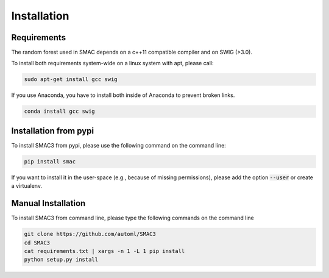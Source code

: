 Installation
============

.. _requirements:
Requirements
------------
The random forest used in SMAC depends on a c++11 compatible compiler
and on SWIG (>3.0).

To install both requirements system-wide on a linux system with apt, 
please call:

.. code-block:: bash

    sudo apt-get install gcc swig

If you use Anaconda, you have to install both inside of Anaconda to prevent broken links.

.. code-block:: bash

    conda install gcc swig

.. _installation_pypi:

Installation from pypi
----------------------
To install SMAC3 from pypi, please use the following command on the command line:

.. code-block:: bash

    pip install smac
    
If you want to install it in the user-space (e.g., because of missing permissions), 
please add the option :code:`--user` or create a virtualenv.

.. _manual_installation:

Manual Installation
-------------------
To install SMAC3 from command line, please type the following commands on the command line

.. code-block:: bash

    git clone https://github.com/automl/SMAC3
    cd SMAC3
    cat requirements.txt | xargs -n 1 -L 1 pip install
    python setup.py install
